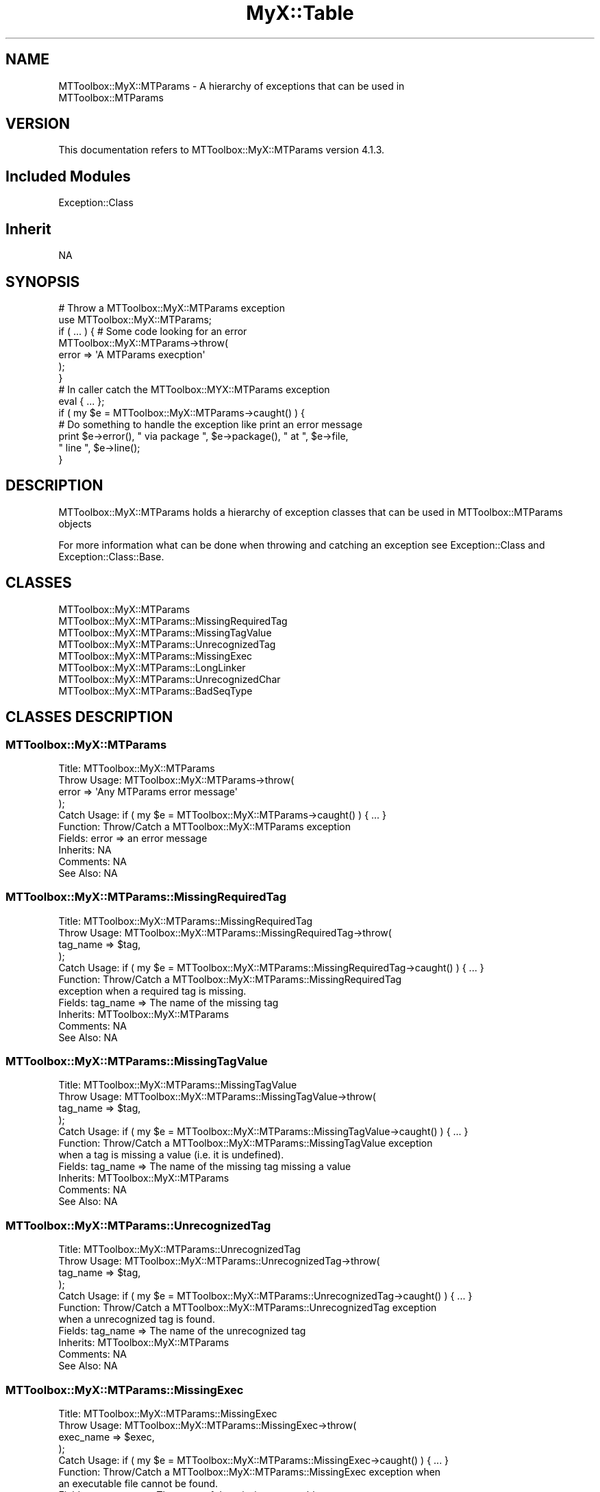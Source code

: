 .\" Automatically generated by Pod::Man 2.23 (Pod::Simple 3.14)
.\"
.\" Standard preamble:
.\" ========================================================================
.de Sp \" Vertical space (when we can't use .PP)
.if t .sp .5v
.if n .sp
..
.de Vb \" Begin verbatim text
.ft CW
.nf
.ne \\$1
..
.de Ve \" End verbatim text
.ft R
.fi
..
.\" Set up some character translations and predefined strings.  \*(-- will
.\" give an unbreakable dash, \*(PI will give pi, \*(L" will give a left
.\" double quote, and \*(R" will give a right double quote.  \*(C+ will
.\" give a nicer C++.  Capital omega is used to do unbreakable dashes and
.\" therefore won't be available.  \*(C` and \*(C' expand to `' in nroff,
.\" nothing in troff, for use with C<>.
.tr \(*W-
.ds C+ C\v'-.1v'\h'-1p'\s-2+\h'-1p'+\s0\v'.1v'\h'-1p'
.ie n \{\
.    ds -- \(*W-
.    ds PI pi
.    if (\n(.H=4u)&(1m=24u) .ds -- \(*W\h'-12u'\(*W\h'-12u'-\" diablo 10 pitch
.    if (\n(.H=4u)&(1m=20u) .ds -- \(*W\h'-12u'\(*W\h'-8u'-\"  diablo 12 pitch
.    ds L" ""
.    ds R" ""
.    ds C` ""
.    ds C' ""
'br\}
.el\{\
.    ds -- \|\(em\|
.    ds PI \(*p
.    ds L" ``
.    ds R" ''
'br\}
.\"
.\" Escape single quotes in literal strings from groff's Unicode transform.
.ie \n(.g .ds Aq \(aq
.el       .ds Aq '
.\"
.\" If the F register is turned on, we'll generate index entries on stderr for
.\" titles (.TH), headers (.SH), subsections (.SS), items (.Ip), and index
.\" entries marked with X<> in POD.  Of course, you'll have to process the
.\" output yourself in some meaningful fashion.
.ie \nF \{\
.    de IX
.    tm Index:\\$1\t\\n%\t"\\$2"
..
.    nr % 0
.    rr F
.\}
.el \{\
.    de IX
..
.\}
.\"
.\" Accent mark definitions (@(#)ms.acc 1.5 88/02/08 SMI; from UCB 4.2).
.\" Fear.  Run.  Save yourself.  No user-serviceable parts.
.    \" fudge factors for nroff and troff
.if n \{\
.    ds #H 0
.    ds #V .8m
.    ds #F .3m
.    ds #[ \f1
.    ds #] \fP
.\}
.if t \{\
.    ds #H ((1u-(\\\\n(.fu%2u))*.13m)
.    ds #V .6m
.    ds #F 0
.    ds #[ \&
.    ds #] \&
.\}
.    \" simple accents for nroff and troff
.if n \{\
.    ds ' \&
.    ds ` \&
.    ds ^ \&
.    ds , \&
.    ds ~ ~
.    ds /
.\}
.if t \{\
.    ds ' \\k:\h'-(\\n(.wu*8/10-\*(#H)'\'\h"|\\n:u"
.    ds ` \\k:\h'-(\\n(.wu*8/10-\*(#H)'\`\h'|\\n:u'
.    ds ^ \\k:\h'-(\\n(.wu*10/11-\*(#H)'^\h'|\\n:u'
.    ds , \\k:\h'-(\\n(.wu*8/10)',\h'|\\n:u'
.    ds ~ \\k:\h'-(\\n(.wu-\*(#H-.1m)'~\h'|\\n:u'
.    ds / \\k:\h'-(\\n(.wu*8/10-\*(#H)'\z\(sl\h'|\\n:u'
.\}
.    \" troff and (daisy-wheel) nroff accents
.ds : \\k:\h'-(\\n(.wu*8/10-\*(#H+.1m+\*(#F)'\v'-\*(#V'\z.\h'.2m+\*(#F'.\h'|\\n:u'\v'\*(#V'
.ds 8 \h'\*(#H'\(*b\h'-\*(#H'
.ds o \\k:\h'-(\\n(.wu+\w'\(de'u-\*(#H)/2u'\v'-.3n'\*(#[\z\(de\v'.3n'\h'|\\n:u'\*(#]
.ds d- \h'\*(#H'\(pd\h'-\w'~'u'\v'-.25m'\f2\(hy\fP\v'.25m'\h'-\*(#H'
.ds D- D\\k:\h'-\w'D'u'\v'-.11m'\z\(hy\v'.11m'\h'|\\n:u'
.ds th \*(#[\v'.3m'\s+1I\s-1\v'-.3m'\h'-(\w'I'u*2/3)'\s-1o\s+1\*(#]
.ds Th \*(#[\s+2I\s-2\h'-\w'I'u*3/5'\v'-.3m'o\v'.3m'\*(#]
.ds ae a\h'-(\w'a'u*4/10)'e
.ds Ae A\h'-(\w'A'u*4/10)'E
.    \" corrections for vroff
.if v .ds ~ \\k:\h'-(\\n(.wu*9/10-\*(#H)'\s-2\u~\d\s+2\h'|\\n:u'
.if v .ds ^ \\k:\h'-(\\n(.wu*10/11-\*(#H)'\v'-.4m'^\v'.4m'\h'|\\n:u'
.    \" for low resolution devices (crt and lpr)
.if \n(.H>23 .if \n(.V>19 \
\{\
.    ds : e
.    ds 8 ss
.    ds o a
.    ds d- d\h'-1'\(ga
.    ds D- D\h'-1'\(hy
.    ds th \o'bp'
.    ds Th \o'LP'
.    ds ae ae
.    ds Ae AE
.\}
.rm #[ #] #H #V #F C
.\" ========================================================================
.\"
.IX Title "MyX::Table 3"
.TH MyX::Table 3 "2017-01-11" "perl v5.12.4" "User Contributed Perl Documentation"
.\" For nroff, turn off justification.  Always turn off hyphenation; it makes
.\" way too many mistakes in technical documents.
.if n .ad l
.nh
.SH "NAME"
MTToolbox::MyX::MTParams \- A hierarchy of exceptions that can be used in
                           MTToolbox::MTParams
.SH "VERSION"
.IX Header "VERSION"
This documentation refers to MTToolbox::MyX::MTParams version 4.1.3.
.SH "Included Modules"
.IX Header "Included Modules"
.Vb 1
\&    Exception::Class
.Ve
.SH "Inherit"
.IX Header "Inherit"
.Vb 1
\&    NA
.Ve
.SH "SYNOPSIS"
.IX Header "SYNOPSIS"
.Vb 7
\&    # Throw a MTToolbox::MyX::MTParams exception
\&    use MTToolbox::MyX::MTParams;
\&    if ( ... ) {   # Some code looking for an error
\&        MTToolbox::MyX::MTParams\->throw(
\&                            error => \*(AqA MTParams execption\*(Aq
\&                            );
\&    }
\&    
\&    # In caller catch the MTToolbox::MYX::MTParams exception
\&    eval { ... };
\&    if ( my $e = MTToolbox::MyX::MTParams\->caught() ) {
\&        # Do something to handle the exception like print an error message
\&        print $e\->error(), " via package ", $e\->package(), " at ", $e\->file,
\&            " line ", $e\->line();
\&    }
.Ve
.SH "DESCRIPTION"
.IX Header "DESCRIPTION"
MTToolbox::MyX::MTParams holds a hierarchy of exception classes that can be used
in MTToolbox::MTParams objects
.PP
For more information what can be done when throwing and catching an exception
see Exception::Class and Exception::Class::Base.
.SH "CLASSES"
.IX Header "CLASSES"
.Vb 8
\&    MTToolbox::MyX::MTParams
\&    MTToolbox::MyX::MTParams::MissingRequiredTag
\&    MTToolbox::MyX::MTParams::MissingTagValue
\&    MTToolbox::MyX::MTParams::UnrecognizedTag
\&    MTToolbox::MyX::MTParams::MissingExec
\&    MTToolbox::MyX::MTParams::LongLinker
\&    MTToolbox::MyX::MTParams::UnrecognizedChar
\&    MTToolbox::MyX::MTParams::BadSeqType
.Ve
.SH "CLASSES DESCRIPTION"
.IX Header "CLASSES DESCRIPTION"
.SS "MTToolbox::MyX::MTParams"
.IX Subsection "MTToolbox::MyX::MTParams"
.Vb 10
\&    Title: MTToolbox::MyX::MTParams
\&    Throw Usage: MTToolbox::MyX::MTParams\->throw(
\&                    error => \*(AqAny MTParams error message\*(Aq
\&                );
\&    Catch Usage: if ( my $e = MTToolbox::MyX::MTParams\->caught() ) { ... }
\&    Function: Throw/Catch a MTToolbox::MyX::MTParams exception
\&    Fields: error => an error message
\&    Inherits: NA
\&    Comments: NA
\&    See Also: NA
.Ve
.SS "MTToolbox::MyX::MTParams::MissingRequiredTag"
.IX Subsection "MTToolbox::MyX::MTParams::MissingRequiredTag"
.Vb 11
\&    Title: MTToolbox::MyX::MTParams::MissingRequiredTag
\&    Throw Usage: MTToolbox::MyX::MTParams::MissingRequiredTag\->throw(
\&                    tag_name => $tag,
\&                );
\&    Catch Usage: if ( my $e = MTToolbox::MyX::MTParams::MissingRequiredTag\->caught() ) { ... }
\&    Function: Throw/Catch a MTToolbox::MyX::MTParams::MissingRequiredTag
\&              exception when a required tag is missing.
\&    Fields: tag_name => The name of the missing tag
\&    Inherits: MTToolbox::MyX::MTParams
\&    Comments: NA
\&    See Also: NA
.Ve
.SS "MTToolbox::MyX::MTParams::MissingTagValue"
.IX Subsection "MTToolbox::MyX::MTParams::MissingTagValue"
.Vb 11
\&    Title: MTToolbox::MyX::MTParams::MissingTagValue
\&    Throw Usage: MTToolbox::MyX::MTParams::MissingTagValue\->throw(
\&                    tag_name => $tag,
\&                );
\&    Catch Usage: if ( my $e = MTToolbox::MyX::MTParams::MissingTagValue\->caught() ) { ... }
\&    Function: Throw/Catch a MTToolbox::MyX::MTParams::MissingTagValue exception
\&              when a tag is missing a value (i.e. it is undefined).
\&    Fields: tag_name => The name of the missing tag missing a value
\&    Inherits: MTToolbox::MyX::MTParams
\&    Comments: NA
\&    See Also: NA
.Ve
.SS "MTToolbox::MyX::MTParams::UnrecognizedTag"
.IX Subsection "MTToolbox::MyX::MTParams::UnrecognizedTag"
.Vb 11
\&    Title: MTToolbox::MyX::MTParams::UnrecognizedTag
\&    Throw Usage: MTToolbox::MyX::MTParams::UnrecognizedTag\->throw(
\&                    tag_name => $tag,
\&                );
\&    Catch Usage: if ( my $e = MTToolbox::MyX::MTParams::UnrecognizedTag\->caught() ) { ... }
\&    Function: Throw/Catch a MTToolbox::MyX::MTParams::UnrecognizedTag exception
\&              when a unrecognized tag is found.
\&    Fields: tag_name => The name of the unrecognized tag
\&    Inherits: MTToolbox::MyX::MTParams
\&    Comments: NA
\&    See Also: NA
.Ve
.SS "MTToolbox::MyX::MTParams::MissingExec"
.IX Subsection "MTToolbox::MyX::MTParams::MissingExec"
.Vb 11
\&    Title: MTToolbox::MyX::MTParams::MissingExec
\&    Throw Usage: MTToolbox::MyX::MTParams::MissingExec\->throw(
\&                    exec_name => $exec,
\&                );
\&    Catch Usage: if ( my $e = MTToolbox::MyX::MTParams::MissingExec\->caught() ) { ... }
\&    Function: Throw/Catch a MTToolbox::MyX::MTParams::MissingExec exception when
\&              an executable file cannot be found.
\&    Fields: exec_name => The name of the missing executable
\&    Inherits: MTToolbox::MyX::MTParams
\&    Comments: NA
\&    See Also: NA
.Ve
.SS "MTToolbox::MyX::MTParams::LongLinker"
.IX Subsection "MTToolbox::MyX::MTParams::LongLinker"
.Vb 10
\&    Title: MTToolbox::MyX::MTParams::LongLinker
\&    Throw Usage: MTToolbox::MyX::MTParams::LongLinker\->throw(
\&                    orientation => \*(Aqfwd\*(Aq,
\&                    length => 25,
\&                );
\&    Catch Usage: if ( my $e = MTToolbox::MyX::MTParams::LongLinker\->caught() ) { ... }
\&    Function: Throw/Catch a MTToolbox::MyX::MTParams::LongLinker exception when
\&              an linker is very long.  Perhaps the user made a mistake because
\&              linkers are generally very short (i.e. 2\-5 bp).
\&    Fields: orientation => The fwd or rev linker
\&            length => The length of the linker
\&    Inherits: MTToolbox::MyX::MTParams
\&    Comments: NA
\&    See Also: NA
.Ve
.SS "MTToolbox::MyX::MTParams::UnrecognizedChar"
.IX Subsection "MTToolbox::MyX::MTParams::UnrecognizedChar"
.Vb 11
\&    Title: MTToolbox::MyX::MTParams::UnrecognizedChar
\&    Throw Usage: MTToolbox::MyX::MTParams::UnrecognizedChar\->throw(
\&                    char => $char,
\&                );
\&    Catch Usage: if ( my $e = MTToolbox::MyX::MTParams::UnrecognizedChar\->caught() ) { ... }
\&    Function: Throw/Catch a MTToolbox::MyX::MTParams::UnrecognizedChar exception
\&              when an character is unrecognized or not allowed in that context.
\&    Fields: char => The character that is unrecognized or not allowed
\&    Inherits: MTToolbox::MyX::MTParams
\&    Comments: NA
\&    See Also: NA
.Ve
.SS "MTToolbox::MyX::MTParams::BadSeqType"
.IX Subsection "MTToolbox::MyX::MTParams::BadSeqType"
.Vb 12
\&    Title: MTToolbox::MyX::MTParams::BadSeqType
\&    Throw Usage: MTToolbox::MyX::MTParams::BadSeqType\->throw(
\&                    value => $seq_type,
\&                );
\&    Catch Usage: if ( my $e = MTToolbox::MyX::MTParams::BadSeqType\->caught() ) { ... }
\&    Function: Throw/Catch a MTToolbox::MyX::MTParams::BadSeqType exception when
\&              an sequence type is unrecognized.  Seq type can be set as either
\&              1, 2, or 3 for SE, PE w/ overlap, or PE w/o overlap respectively
\&    Fields: value => The unaccepted seq type value
\&    Inherits: MTToolbox::MyX::MTParams
\&    Comments: NA
\&    See Also: NA
.Ve
.SH "BUGS AND LIMITATIONS"
.IX Header "BUGS AND LIMITATIONS"
No bugs have been reported.
.PP
Please report any bugs or feature requests to the author
.SH "AUTHOR"
.IX Header "AUTHOR"
Scott Yourstone  \f(CW\*(C`<scott.yourstone81@gmail.com>\*(C'\fR
.SH "LICENCE AND COPYRIGHT"
.IX Header "LICENCE AND COPYRIGHT"
Copyright (c) 2013, Scott Yourstone
All rights reserved.
.PP
Redistribution and use in source and binary forms, with or without
modification, are permitted provided that the following conditions are met:
.PP
1. Redistributions of source code must retain the above copyright notice, this
   list of conditions and the following disclaimer. 
2. Redistributions in binary form must reproduce the above copyright notice,
   this list of conditions and the following disclaimer in the documentation
   and/or other materials provided with the distribution.
.PP
\&\s-1THIS\s0 \s-1SOFTWARE\s0 \s-1IS\s0 \s-1PROVIDED\s0 \s-1BY\s0 \s-1THE\s0 \s-1COPYRIGHT\s0 \s-1HOLDERS\s0 \s-1AND\s0 \s-1CONTRIBUTORS\s0 \*(L"\s-1AS\s0 \s-1IS\s0\*(R" \s-1AND\s0
\&\s-1ANY\s0 \s-1EXPRESS\s0 \s-1OR\s0 \s-1IMPLIED\s0 \s-1WARRANTIES\s0, \s-1INCLUDING\s0, \s-1BUT\s0 \s-1NOT\s0 \s-1LIMITED\s0 \s-1TO\s0, \s-1THE\s0 \s-1IMPLIED\s0
\&\s-1WARRANTIES\s0 \s-1OF\s0 \s-1MERCHANTABILITY\s0 \s-1AND\s0 \s-1FITNESS\s0 \s-1FOR\s0 A \s-1PARTICULAR\s0 \s-1PURPOSE\s0 \s-1ARE\s0
\&\s-1DISCLAIMED\s0. \s-1IN\s0 \s-1NO\s0 \s-1EVENT\s0 \s-1SHALL\s0 \s-1THE\s0 \s-1COPYRIGHT\s0 \s-1OWNER\s0 \s-1OR\s0 \s-1CONTRIBUTORS\s0 \s-1BE\s0 \s-1LIABLE\s0 \s-1FOR\s0
\&\s-1ANY\s0 \s-1DIRECT\s0, \s-1INDIRECT\s0, \s-1INCIDENTAL\s0, \s-1SPECIAL\s0, \s-1EXEMPLARY\s0, \s-1OR\s0 \s-1CONSEQUENTIAL\s0 \s-1DAMAGES\s0
(\s-1INCLUDING\s0, \s-1BUT\s0 \s-1NOT\s0 \s-1LIMITED\s0 \s-1TO\s0, \s-1PROCUREMENT\s0 \s-1OF\s0 \s-1SUBSTITUTE\s0 \s-1GOODS\s0 \s-1OR\s0 \s-1SERVICES\s0;
\&\s-1LOSS\s0 \s-1OF\s0 \s-1USE\s0, \s-1DATA\s0, \s-1OR\s0 \s-1PROFITS\s0; \s-1OR\s0 \s-1BUSINESS\s0 \s-1INTERRUPTION\s0) \s-1HOWEVER\s0 \s-1CAUSED\s0 \s-1AND\s0
\&\s-1ON\s0 \s-1ANY\s0 \s-1THEORY\s0 \s-1OF\s0 \s-1LIABILITY\s0, \s-1WHETHER\s0 \s-1IN\s0 \s-1CONTRACT\s0, \s-1STRICT\s0 \s-1LIABILITY\s0, \s-1OR\s0 \s-1TORT\s0
(\s-1INCLUDING\s0 \s-1NEGLIGENCE\s0 \s-1OR\s0 \s-1OTHERWISE\s0) \s-1ARISING\s0 \s-1IN\s0 \s-1ANY\s0 \s-1WAY\s0 \s-1OUT\s0 \s-1OF\s0 \s-1THE\s0 \s-1USE\s0 \s-1OF\s0 \s-1THIS\s0
\&\s-1SOFTWARE\s0, \s-1EVEN\s0 \s-1IF\s0 \s-1ADVISED\s0 \s-1OF\s0 \s-1THE\s0 \s-1POSSIBILITY\s0 \s-1OF\s0 \s-1SUCH\s0 \s-1DAMAGE\s0.
.PP
The views and conclusions contained in the software and documentation are those
of the authors and should not be interpreted as representing official policies, 
either expressed or implied, of the FreeBSD Project.
.SH "DISCLAIMER OF WARRANTY"
.IX Header "DISCLAIMER OF WARRANTY"
\&\s-1BECAUSE\s0 \s-1THIS\s0 \s-1SOFTWARE\s0 \s-1IS\s0 \s-1LICENSED\s0 \s-1FREE\s0 \s-1OF\s0 \s-1CHARGE\s0, \s-1THERE\s0 \s-1IS\s0 \s-1NO\s0 \s-1WARRANTY\s0
\&\s-1FOR\s0 \s-1THE\s0 \s-1SOFTWARE\s0, \s-1TO\s0 \s-1THE\s0 \s-1EXTENT\s0 \s-1PERMITTED\s0 \s-1BY\s0 \s-1APPLICABLE\s0 \s-1LAW\s0. \s-1EXCEPT\s0 \s-1WHEN\s0
\&\s-1OTHERWISE\s0 \s-1STATED\s0 \s-1IN\s0 \s-1WRITING\s0 \s-1THE\s0 \s-1COPYRIGHT\s0 \s-1HOLDERS\s0 \s-1AND/OR\s0 \s-1OTHER\s0 \s-1PARTIES\s0
\&\s-1PROVIDE\s0 \s-1THE\s0 \s-1SOFTWARE\s0 \*(L"\s-1AS\s0 \s-1IS\s0\*(R" \s-1WITHOUT\s0 \s-1WARRANTY\s0 \s-1OF\s0 \s-1ANY\s0 \s-1KIND\s0, \s-1EITHER\s0
\&\s-1EXPRESSED\s0 \s-1OR\s0 \s-1IMPLIED\s0, \s-1INCLUDING\s0, \s-1BUT\s0 \s-1NOT\s0 \s-1LIMITED\s0 \s-1TO\s0, \s-1THE\s0 \s-1IMPLIED\s0
\&\s-1WARRANTIES\s0 \s-1OF\s0 \s-1MERCHANTABILITY\s0 \s-1AND\s0 \s-1FITNESS\s0 \s-1FOR\s0 A \s-1PARTICULAR\s0 \s-1PURPOSE\s0. \s-1THE\s0
\&\s-1ENTIRE\s0 \s-1RISK\s0 \s-1AS\s0 \s-1TO\s0 \s-1THE\s0 \s-1QUALITY\s0 \s-1AND\s0 \s-1PERFORMANCE\s0 \s-1OF\s0 \s-1THE\s0 \s-1SOFTWARE\s0 \s-1IS\s0 \s-1WITH\s0
\&\s-1YOU\s0. \s-1SHOULD\s0 \s-1THE\s0 \s-1SOFTWARE\s0 \s-1PROVE\s0 \s-1DEFECTIVE\s0, \s-1YOU\s0 \s-1ASSUME\s0 \s-1THE\s0 \s-1COST\s0 \s-1OF\s0 \s-1ALL\s0
\&\s-1NECESSARY\s0 \s-1SERVICING\s0, \s-1REPAIR\s0, \s-1OR\s0 \s-1CORRECTION\s0.
.PP
\&\s-1IN\s0 \s-1NO\s0 \s-1EVENT\s0 \s-1UNLESS\s0 \s-1REQUIRED\s0 \s-1BY\s0 \s-1APPLICABLE\s0 \s-1LAW\s0 \s-1OR\s0 \s-1AGREED\s0 \s-1TO\s0 \s-1IN\s0 \s-1WRITING\s0
\&\s-1WILL\s0 \s-1ANY\s0 \s-1COPYRIGHT\s0 \s-1HOLDER\s0, \s-1OR\s0 \s-1ANY\s0 \s-1OTHER\s0 \s-1PARTY\s0 \s-1WHO\s0 \s-1MAY\s0 \s-1MODIFY\s0 \s-1AND/OR\s0
\&\s-1REDISTRIBUTE\s0 \s-1THE\s0 \s-1SOFTWARE\s0 \s-1AS\s0 \s-1PERMITTED\s0 \s-1BY\s0 \s-1THE\s0 \s-1ABOVE\s0 \s-1LICENCE\s0, \s-1BE\s0
\&\s-1LIABLE\s0 \s-1TO\s0 \s-1YOU\s0 \s-1FOR\s0 \s-1DAMAGES\s0, \s-1INCLUDING\s0 \s-1ANY\s0 \s-1GENERAL\s0, \s-1SPECIAL\s0, \s-1INCIDENTAL\s0,
\&\s-1OR\s0 \s-1CONSEQUENTIAL\s0 \s-1DAMAGES\s0 \s-1ARISING\s0 \s-1OUT\s0 \s-1OF\s0 \s-1THE\s0 \s-1USE\s0 \s-1OR\s0 \s-1INABILITY\s0 \s-1TO\s0 \s-1USE\s0
\&\s-1THE\s0 \s-1SOFTWARE\s0 (\s-1INCLUDING\s0 \s-1BUT\s0 \s-1NOT\s0 \s-1LIMITED\s0 \s-1TO\s0 \s-1LOSS\s0 \s-1OF\s0 \s-1DATA\s0 \s-1OR\s0 \s-1DATA\s0 \s-1BEING\s0
\&\s-1RENDERED\s0 \s-1INACCURATE\s0 \s-1OR\s0 \s-1LOSSES\s0 \s-1SUSTAINED\s0 \s-1BY\s0 \s-1YOU\s0 \s-1OR\s0 \s-1THIRD\s0 \s-1PARTIES\s0 \s-1OR\s0 A
\&\s-1FAILURE\s0 \s-1OF\s0 \s-1THE\s0 \s-1SOFTWARE\s0 \s-1TO\s0 \s-1OPERATE\s0 \s-1WITH\s0 \s-1ANY\s0 \s-1OTHER\s0 \s-1SOFTWARE\s0), \s-1EVEN\s0 \s-1IF\s0
\&\s-1SUCH\s0 \s-1HOLDER\s0 \s-1OR\s0 \s-1OTHER\s0 \s-1PARTY\s0 \s-1HAS\s0 \s-1BEEN\s0 \s-1ADVISED\s0 \s-1OF\s0 \s-1THE\s0 \s-1POSSIBILITY\s0 \s-1OF\s0
\&\s-1SUCH\s0 \s-1DAMAGES\s0.
